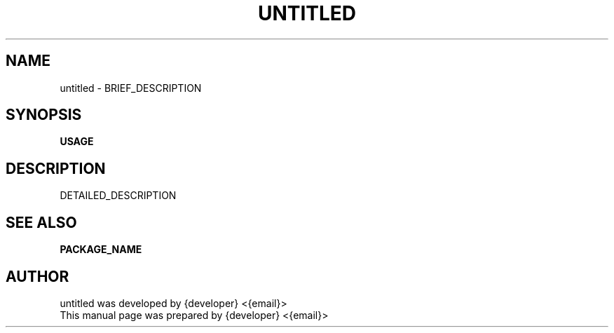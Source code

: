.TH UNTITLED 1 "{command: date +'%B %d, %Y'}"
.SH NAME
untitled \- BRIEF_DESCRIPTION
.SH SYNOPSIS
.B USAGE
.SH DESCRIPTION
DETAILED_DESCRIPTION
.SH SEE ALSO
.BR PACKAGE_NAME
.SH AUTHOR
untitled was developed by {developer} <{email}>
.br
This manual page was prepared by {developer} <{email}>
